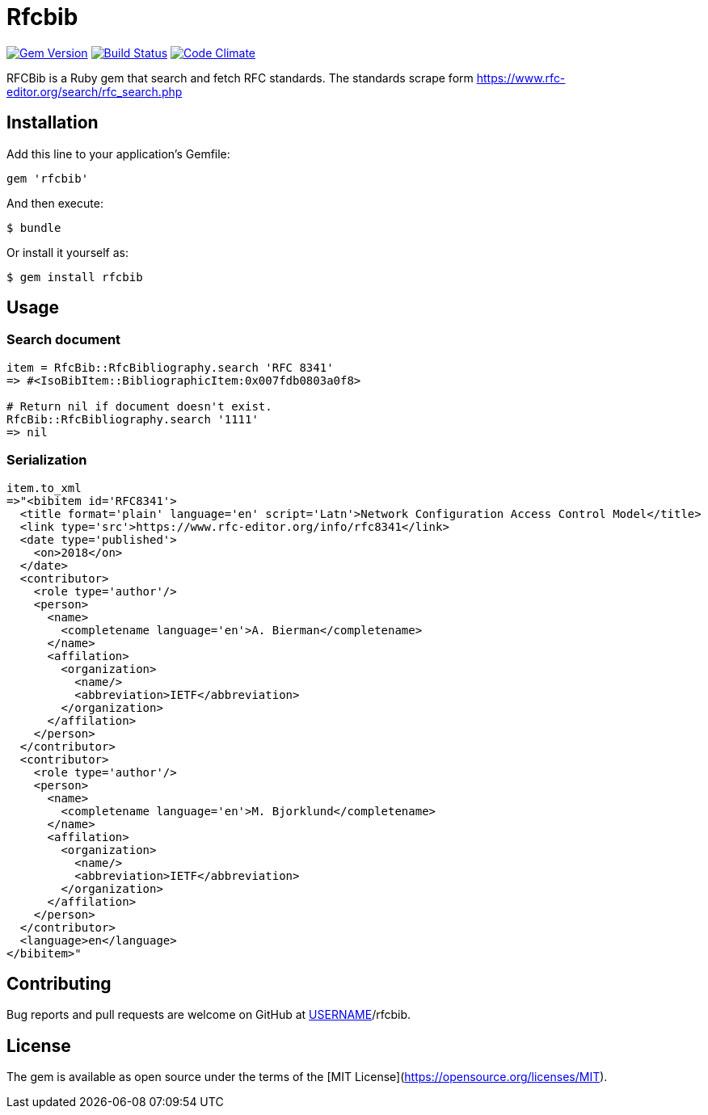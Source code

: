 = Rfcbib

image:https://img.shields.io/gem/v/rfcbib.svg["Gem Version", link="https://rubygems.org/gems/rfcbib"]
image:https://img.shields.io/travis/riboseinc/rfcbib/master.svg["Build Status", link="https://travis-ci.org/riboseinc/rfcbib"]
image:https://codeclimate.com/github/riboseinc/rfcbib/badges/gpa.svg["Code Climate", link="https://codeclimate.com/github/riboseinc/rfcbib"]

RFCBib is a Ruby gem that search and fetch RFC standards.
The standards scrape form https://www.rfc-editor.org/search/rfc_search.php

== Installation

Add this line to your application's Gemfile:

[source, ruby]
----
gem 'rfcbib'
----

And then execute:

    $ bundle

Or install it yourself as:

    $ gem install rfcbib

== Usage

=== Search document

[source,ruby]
----
item = RfcBib::RfcBibliography.search 'RFC 8341'
=> #<IsoBibItem::BibliographicItem:0x007fdb0803a0f8>

# Return nil if document doesn't exist.
RfcBib::RfcBibliography.search '1111'
=> nil
----

=== Serialization

[source,ruby]
----
item.to_xml
=>"<bibitem id='RFC8341'>
  <title format='plain' language='en' script='Latn'>Network Configuration Access Control Model</title>
  <link type='src'>https://www.rfc-editor.org/info/rfc8341</link>
  <date type='published'>
    <on>2018</on>
  </date>
  <contributor>
    <role type='author'/>
    <person>
      <name>
        <completename language='en'>A. Bierman</completename>
      </name>
      <affilation>
        <organization>
          <name/>
          <abbreviation>IETF</abbreviation>
        </organization>
      </affilation>
    </person>
  </contributor>
  <contributor>
    <role type='author'/>
    <person>
      <name>
        <completename language='en'>M. Bjorklund</completename>
      </name>
      <affilation>
        <organization>
          <name/>
          <abbreviation>IETF</abbreviation>
        </organization>
      </affilation>
    </person>
  </contributor>
  <language>en</language>
</bibitem>"
----

== Contributing

Bug reports and pull requests are welcome on GitHub at https://github.com/[USERNAME]/rfcbib.

== License

The gem is available as open source under the terms of the [MIT License](https://opensource.org/licenses/MIT).
